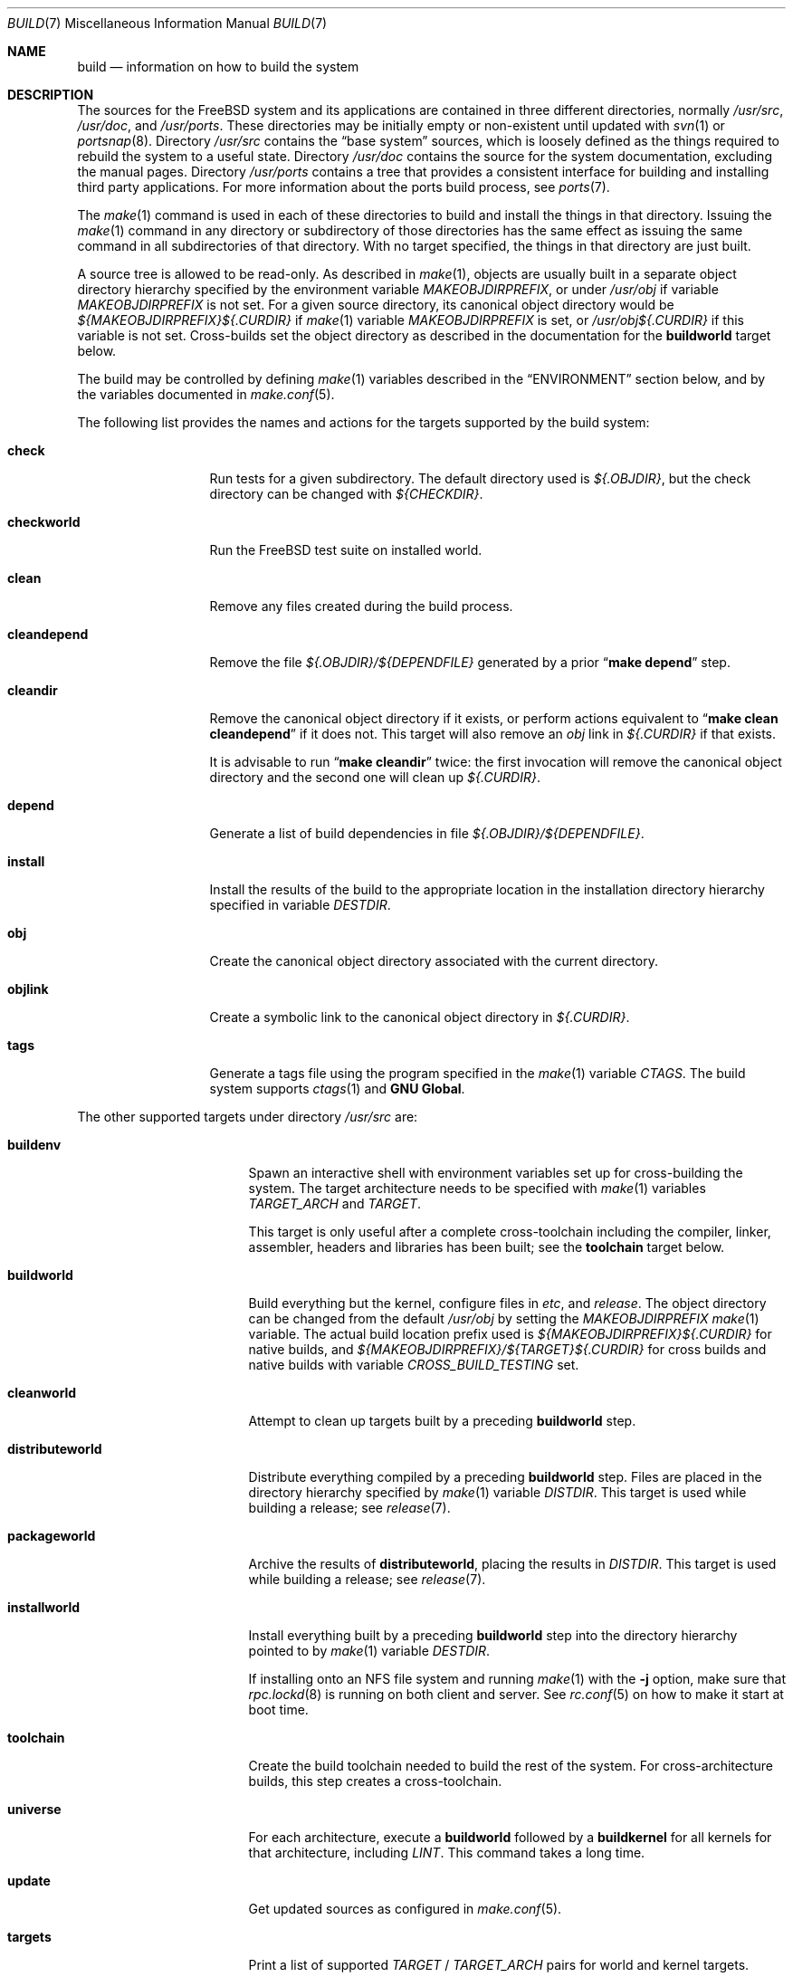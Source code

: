 .\" Copyright (c) 2000
.\"	Mike W. Meyer
.\"
.\" Redistribution and use in source and binary forms, with or without
.\" modification, are permitted provided that the following conditions
.\" are met:
.\" 1. Redistributions of source code must retain the above copyright
.\"    notice, this list of conditions and the following disclaimer.
.\" 2. Redistributions in binary form must reproduce the above copyright
.\"    notice, this list of conditions and the following disclaimer in the
.\"    documentation and/or other materials provided with the distribution.
.\"
.\" THIS SOFTWARE IS PROVIDED BY THE AUTHOR ``AS IS'' AND
.\" ANY EXPRESS OR IMPLIED WARRANTIES, INCLUDING, BUT NOT LIMITED TO, THE
.\" IMPLIED WARRANTIES OF MERCHANTABILITY AND FITNESS FOR A PARTICULAR PURPOSE
.\" ARE DISCLAIMED.  IN NO EVENT SHALL THE AUTHOR BE LIABLE
.\" FOR ANY DIRECT, INDIRECT, INCIDENTAL, SPECIAL, EXEMPLARY, OR CONSEQUENTIAL
.\" DAMAGES (INCLUDING, BUT NOT LIMITED TO, PROCUREMENT OF SUBSTITUTE GOODS
.\" OR SERVICES; LOSS OF USE, DATA, OR PROFITS; OR BUSINESS INTERRUPTION)
.\" HOWEVER CAUSED AND ON ANY THEORY OF LIABILITY, WHETHER IN CONTRACT, STRICT
.\" LIABILITY, OR TORT (INCLUDING NEGLIGENCE OR OTHERWISE) ARISING IN ANY WAY
.\" OUT OF THE USE OF THIS SOFTWARE, EVEN IF ADVISED OF THE POSSIBILITY OF
.\" SUCH DAMAGE.
.\"
.\" $FreeBSD$
.\"
.Dd April 28, 2016
.Dt BUILD 7
.Os
.Sh NAME
.Nm build
.Nd information on how to build the system
.Sh DESCRIPTION
The sources for the
.Fx
system and its applications are contained in three different directories,
normally
.Pa /usr/src ,
.Pa /usr/doc ,
and
.Pa /usr/ports .
These directories may be initially empty or non-existent until updated with
.Xr svn 1
or
.Xr portsnap 8 .
Directory
.Pa /usr/src
contains the
.Dq "base system"
sources, which is loosely defined as the things required to rebuild
the system to a useful state.
Directory
.Pa /usr/doc
contains the source for the system documentation, excluding the manual
pages.
Directory
.Pa /usr/ports
contains a tree that provides a consistent interface for building and
installing third party applications.
For more information about the ports build process, see
.Xr ports 7 .
.Pp
The
.Xr make 1
command is used in each of these directories to build and install the
things in that directory.
Issuing the
.Xr make 1
command in any directory or
subdirectory of those directories has the same effect as issuing the
same command in all subdirectories of that directory.
With no target specified, the things in that directory are just built.
.Pp
A source tree is allowed to be read-only.
As described in
.Xr make 1 ,
objects are usually built in a separate object directory hierarchy
specified by the environment variable
.Va MAKEOBJDIRPREFIX ,
or under
.Pa /usr/obj
if variable
.Va MAKEOBJDIRPREFIX
is not set.
For a given source directory, its canonical object directory
would be
.Pa ${MAKEOBJDIRPREFIX}${.CURDIR}
if
.Xr make 1
variable
.Va MAKEOBJDIRPREFIX
is set, or
.Pa /usr/obj${.CURDIR}
if this variable is not set.
Cross-builds set the object directory as described in the
documentation for the
.Cm buildworld
target below.
.Pp
The build may be controlled by defining
.Xr make 1
variables described in the
.Sx ENVIRONMENT
section below, and by the variables documented in
.Xr make.conf 5 .
.Pp
The following list provides the names and actions for the targets
supported by the build system:
.Bl -tag -width ".Cm cleandepend"
.It Cm check
Run tests for a given subdirectory.
The default directory used is
.Pa ${.OBJDIR} ,
but the check directory can be changed with
.Pa ${CHECKDIR} .
.It Cm checkworld
Run the
.Fx
test suite on installed world.
.It Cm clean
Remove any files created during the build process.
.It Cm cleandepend
Remove the file
.Pa ${.OBJDIR}/${DEPENDFILE}
generated by a prior
.Dq Li "make depend"
step.
.It Cm cleandir
Remove the canonical object directory if it exists, or perform
actions equivalent to
.Dq Li "make clean cleandepend"
if it does not.
This target will also remove an
.Pa obj
link in
.Pa ${.CURDIR}
if that exists.
.Pp
It is advisable to run
.Dq Li "make cleandir"
twice: the first invocation will remove the canonical object directory
and the second one will clean up
.Pa ${.CURDIR} .
.It Cm depend
Generate a list of build dependencies in file
.Pa ${.OBJDIR}/${DEPENDFILE} .
.It Cm install
Install the results of the build to the appropriate location in the
installation directory hierarchy specified in variable
.Va DESTDIR .
.It Cm obj
Create the canonical object directory associated with the current
directory.
.It Cm objlink
Create a symbolic link to the canonical object directory in
.Pa ${.CURDIR} .
.It Cm tags
Generate a tags file using the program specified in the
.Xr make 1
variable
.Va CTAGS .
The build system supports
.Xr ctags 1
and
.Nm "GNU Global" .
.El
.Pp
The other supported targets under directory
.Pa /usr/src
are:
.Bl -tag -width ".Cm distributeworld"
.It Cm buildenv
Spawn an interactive shell with environment variables set up for
cross-building the system.
The target architecture needs to be specified with
.Xr make 1
variables
.Va TARGET_ARCH
and
.Va TARGET .
.Pp
This target is only useful after a complete cross-toolchain including
the compiler, linker, assembler, headers and libraries has been
built; see the
.Cm toolchain
target below.
.It Cm buildworld
Build everything but the kernel, configure files in
.Pa etc ,
and
.Pa release .
The object directory can be changed from the default
.Pa /usr/obj
by setting the
.Pa MAKEOBJDIRPREFIX
.Xr make 1
variable.
The actual build location prefix used is
.Pa ${MAKEOBJDIRPREFIX}${.CURDIR}
for native builds, and
.Pa ${MAKEOBJDIRPREFIX}/${TARGET}${.CURDIR}
for cross builds and native builds with variable
.Va CROSS_BUILD_TESTING
set.
.It Cm cleanworld
Attempt to clean up targets built by a preceding
.Cm buildworld
step.
.It Cm distributeworld
Distribute everything compiled by a preceding
.Cm buildworld
step.
Files are placed in the directory hierarchy specified by
.Xr make 1
variable
.Va DISTDIR .
This target is used while building a release; see
.Xr release 7 .
.It Cm packageworld
Archive the results of
.Cm distributeworld ,
placing the results in
.Va DISTDIR .
This target is used while building a release; see
.Xr release 7 .
.It Cm installworld
Install everything built by a preceding
.Cm buildworld
step into the directory hierarchy pointed to by
.Xr make 1
variable
.Va DESTDIR .
.Pp
If installing onto an NFS file system and running
.Xr make 1
with the
.Fl j
option, make sure that
.Xr rpc.lockd 8
is running on both client and server.
See
.Xr rc.conf 5
on how to make it start at boot time.
.It Cm toolchain
Create the build toolchain needed to build the rest of the system.
For cross-architecture builds, this step creates a cross-toolchain.
.It Cm universe
For each architecture,
execute a
.Cm buildworld
followed by a
.Cm buildkernel
for all kernels for that architecture,
including
.Pa LINT .
This command takes a long time.
.It Cm update
Get updated sources as configured in
.Xr make.conf 5 .
.It Cm targets
Print a list of supported
.Va TARGET
/
.Va TARGET_ARCH
pairs for world and kernel targets.
.It Cm tinderbox
Execute the same targets as
.Cm universe .
In addition print a summary of all failed targets at the end and
exit with an error if there were any.
.It Cm toolchains
Create a build toolchain for each architecture supported by the build system.
.El
.Pp
Kernel specific build targets in
.Pa /usr/src
are:
.Bl -tag -width ".Cm distributekernel"
.It Cm buildkernel
Rebuild the kernel and the kernel modules.
The object directory can be changed from the default
.Pa /usr/obj
by setting the
.Pa MAKEOBJDIRPREFIX
.Xr make 1
variable.
.It Cm installkernel
Install the kernel and the kernel modules to directory
.Pa ${DESTDIR}/boot/kernel ,
renaming any pre-existing directory with this name to
.Pa kernel.old
if it contained the currently running kernel.
The target directory under
.Pa ${DESTDIR}
may be modified using the
.Va INSTKERNNAME
and
.Va KODIR
.Xr make 1
variables.
.It Cm distributekernel
Install the kernel to the directory
.Pa ${DISTDIR}/kernel/boot/kernel .
This target is used while building a release; see
.Xr release 7 .
.It Cm packagekernel
Archive the results of
.Cm distributekernel ,
placing the results in
.Va DISTDIR .
This target is used while building a release; see
.Xr release 7 .
.It Cm kernel
Equivalent to
.Cm buildkernel
followed by
.Cm installkernel
.It Cm kernel-toolchain
Rebuild the tools needed for kernel compilation.
Use this if you did not do a
.Cm buildworld
first.
.It Cm reinstallkernel
Reinstall the kernel and the kernel modules, overwriting the contents
of the target directory.
As with the
.Cm installkernel
target, the target directory can be specified using the
.Xr make 1
variable
.Va INSTKERNNAME .
.El
.Pp
Convenience targets for cleaning up the install destination directory
denoted by variable
.Va DESTDIR
include:
.Bl -tag -width ".Cm delete-old-libs"
.It Cm check-old
Print a list of old files and directories in the system.
.It Cm delete-old
Delete obsolete base system files and directories interactively.
When
.Li -DBATCH_DELETE_OLD_FILES
is specified at the command line, the delete operation will be
non-interactive.
The variables
.Va DESTDIR ,
.Va TARGET_ARCH
and
.Va TARGET
should be set as with
.Dq Li "make installworld" .
.It Cm delete-old-libs
Delete obsolete base system libraries interactively.
This target should only be used if no third party software uses these
libraries.
When
.Li -DBATCH_DELETE_OLD_FILES
is specified at the command line, the delete operation will be
non-interactive.
The variables
.Va DESTDIR ,
.Va TARGET_ARCH
and
.Va TARGET
should be set as with
.Dq Li "make installworld" .
.El
.Sh ENVIRONMENT
Variables that influence all builds include:
.Bl -tag -width ".Va MAKEOBJDIRPREFIX"
.It Va DEBUG_FLAGS
Defines a set of debugging flags that will be used to build all userland
binaries under
.Pa /usr/src .
When
.Va DEBUG_FLAGS
is defined, the
.Cm install
and
.Cm installworld
targets install binaries from the current
.Va MAKEOBJDIRPREFIX
without stripping,
so that debugging information is retained in the installed binaries.
.It Va DESTDIR
The directory hierarchy prefix where built objects will be installed.
If not set,
.Va DESTDIR
defaults to the empty string.
.It Va MAKEOBJDIRPREFIX
Defines the prefix for directory names in the tree of built objects.
Defaults to
.Pa /usr/obj
if not defined.
This variable should only be set in the environment and not via
.Pa /etc/make.conf
or the command line.
.It Va NO_WERROR
If defined, compiler warnings will not cause the build to halt,
even if the makefile says otherwise.
.It Va WITH_CTF
If defined, the build process will run the DTrace CTF conversion
tools on built objects.
.El
.Pp
Additionally, builds in
.Pa /usr/src
are influenced by the following
.Xr make 1
variables:
.Bl -tag -width ".Va SUBDIR_OVERRIDE"
.It Va KERNCONF
Overrides which kernel to build and install for the various kernel
make targets.
It defaults to
.Cm GENERIC .
.It Va KERNFAST
If set, the build target
.Cm buildkernel
defaults to setting
.Va NO_KERNELCLEAN ,
.Va NO_KERNELCONFIG ,
.Va NO_KERNELDEPEND
and
.Va NO_KERNELOBJ .
When set to a value other than
.Cm 1
then
.Va KERNCONF
is set to the value of
.Va KERNFAST .
.It Va LOCAL_DIRS
If set, this variable supplies a list of additional directories relative to
the root of the source tree to build as part of the
.Cm everything
target.
.It Va LOCAL_ITOOLS
If set, this variable supplies a list of additional tools that are used by the
.Cm installworld
and
.Cm distributeworld
targets.
.It Va LOCAL_LIB_DIRS
If set, this variable supplies a list of additional directories relative to
the root of the source tree to build as part of the
.Cm libraries
target.
.It Va LOCAL_MTREE
If set, this variable supplies a list of additional mtrees relative to the
root of the source tree to use as part of the
.Cm hierarchy
target.
.It Va LOCAL_TOOL_DIRS
If set, this variable supplies a list of additional directories relative to
the root of the source tree to build as part of the
.Cm build-tools
target.
.It Va PORTS_MODULES
A list of ports with kernel modules that should be built and installed
as part of the
.Cm buildkernel
and
.Cm installkernel
process.
.Bd -literal -offset indent
make PORTS_MODULES=emulators/kqemu-kmod kernel
.Ed
.It Va STRIPBIN
Command to use at install time when stripping binaries.
Be sure to add any additional tools required to run
.Va STRIPBIN
to the
.Va LOCAL_ITOOLS
.Xr make 1
variable before running the
.Cm distributeworld
or
.Cm installworld
targets.
See
.Xr install 1
for more details.
.It Va SUBDIR_OVERRIDE
Override the default list of sub-directories and only build the
sub-directory named in this variable.
This variable is useful when debugging failed builds.
.Bd -literal -offset indent
make some-target SUBDIR_OVERRIDE=foo/bar
.Ed
.It Va TARGET
The target hardware platform.
This is analogous to the
.Dq Nm uname Fl m
output.
This is necessary to cross-build some target architectures.
For example, cross-building for PC98 machines requires
.Va TARGET_ARCH Ns = Ns Li i386
and
.Va TARGET Ns = Ns Li pc98 .
If not set,
.Va TARGET
defaults to the current hardware platform.
.It Va TARGET_ARCH
The target machine processor architecture.
This is analogous to the
.Dq Nm uname Fl p
output.
Set this to cross-build for a different architecture.
If not set,
.Va TARGET_ARCH
defaults to the current machine architecture, unless
.Va TARGET
is also set, in which case it defaults to the appropriate
value for that platform.
Typically, one only needs to set
.Va TARGET .
.El
.Pp
Builds under directory
.Pa /usr/src
are also influenced by defining one or more of the following symbols,
using the
.Fl D
option of
.Xr make 1 :
.Bl -tag -width ".Va -DNO_KERNELDEPEND"
.It Va NO_CLEANDIR
If set, the build targets that clean parts of the object tree use the
equivalent of
.Dq make clean
instead of
.Dq make cleandir .
.It Va NO_CLEAN
If set, no object tree files are cleaned at all.
Setting
.Va NO_CLEAN
implies
.Va NO_KERNELCLEAN ,
so when
.Va NO_CLEAN
is set no kernel objects are cleaned either.
.It Va NO_CTF
If set, the build process does not run the DTrace CTF conversion tools
on built objects.
.It Va NO_SHARE
If set, the build does not descend into the
.Pa /usr/src/share
subdirectory (i.e., manual pages, locale data files, timezone data files and
other
.Pa /usr/src/share
files will not be rebuild from their sources).
.It Va NO_KERNELCLEAN
If set, the build process does not run
.Dq make clean
as part of the
.Cm buildkernel
target.
.It Va NO_KERNELCONFIG
If set, the build process does not run
.Xr config 8
as part of the
.Cm buildkernel
target.
.It Va NO_KERNELDEPEND
If set, the build process does not run
.Dq make depend
as part of the
.Cm buildkernel
target.
.It Va NO_KERNELOBJ
If set, the build process does not run
.Dq make obj
as part of the
.Cm buildkernel
target.
.It Va NO_DOCUPDATE
If set, the update process does not update the source of the
.Fx
documentation as part of the
.Dq make update
target.
.It Va NO_PORTSUPDATE
If set, the update process does not update the Ports tree as part of the
.Dq make update
target.
.It Va NO_WWWUPDATE
If set, the update process does not update the www tree as part of the
.Dq make update
target.
.El
.Pp
Builds under directory
.Pa /usr/doc
are influenced by the following
.Xr make 1
variables:
.Bl -tag -width ".Va DOC_LANG"
.It Va DOC_LANG
If set, restricts the documentation build to the language subdirectories
specified as its content.
The default action is to build documentation for all languages.
.El
.Pp
Builds using the
.Cm universe
target are influenced by the following
.Xr make 1
variables:
.Bl -tag -width ".Va MAKE_JUST_KERNELS"
.It Va JFLAG
Pass the value of this variable to each
.Xr make 1
invocation used to build worlds and kernels.
This can be used to enable multiple jobs within a single architecture's build
while still building each architecture serially.
.It Va MAKE_JUST_KERNELS
Only build kernels for each supported architecture.
.It Va MAKE_JUST_WORLDS
Only build worlds for each supported architecture.
.It Va UNIVERSE_TARGET
Execute the specified
.Xr make 1
target for each supported architecture instead of the default action of
building a world and one or more kernels.
.El
.Sh FILES
.Bl -tag -width ".Pa /usr/share/examples/etc/make.conf" -compact
.It Pa /usr/doc/Makefile
.It Pa /usr/doc/share/mk/doc.project.mk
.It Pa /usr/ports/Mk/bsd.port.mk
.It Pa /usr/ports/Mk/bsd.sites.mk
.It Pa /usr/share/examples/etc/make.conf
.It Pa /usr/src/Makefile
.It Pa /usr/src/Makefile.inc1
.El
.Sh EXAMPLES
For an
.Dq approved
method of updating your system from the latest sources, please see the
.Sx COMMON ITEMS
section in
.Pa src/UPDATING .
.Pp
The following sequence of commands can be used to cross-build the
system for the sparc64 architecture on an i386 host:
.Bd -literal -offset indent
cd /usr/src
make TARGET=sparc64 buildworld
make TARGET=sparc64 DESTDIR=/clients/sparc64 installworld
.Ed
.Sh SEE ALSO
.Xr cc 1 ,
.Xr install 1 ,
.Xr make 1 ,
.Xr svn 1 ,
.Xr make.conf 5 ,
.Xr src.conf 5 ,
.Xr ports 7 ,
.Xr release 7 ,
.Xr config 8 ,
.Xr mergemaster 8 ,
.Xr portsnap 8 ,
.Xr reboot 8 ,
.Xr shutdown 8 ,
.Xr tests 7
.Sh AUTHORS
.An Mike W. Meyer Aq mwm@mired.org .
